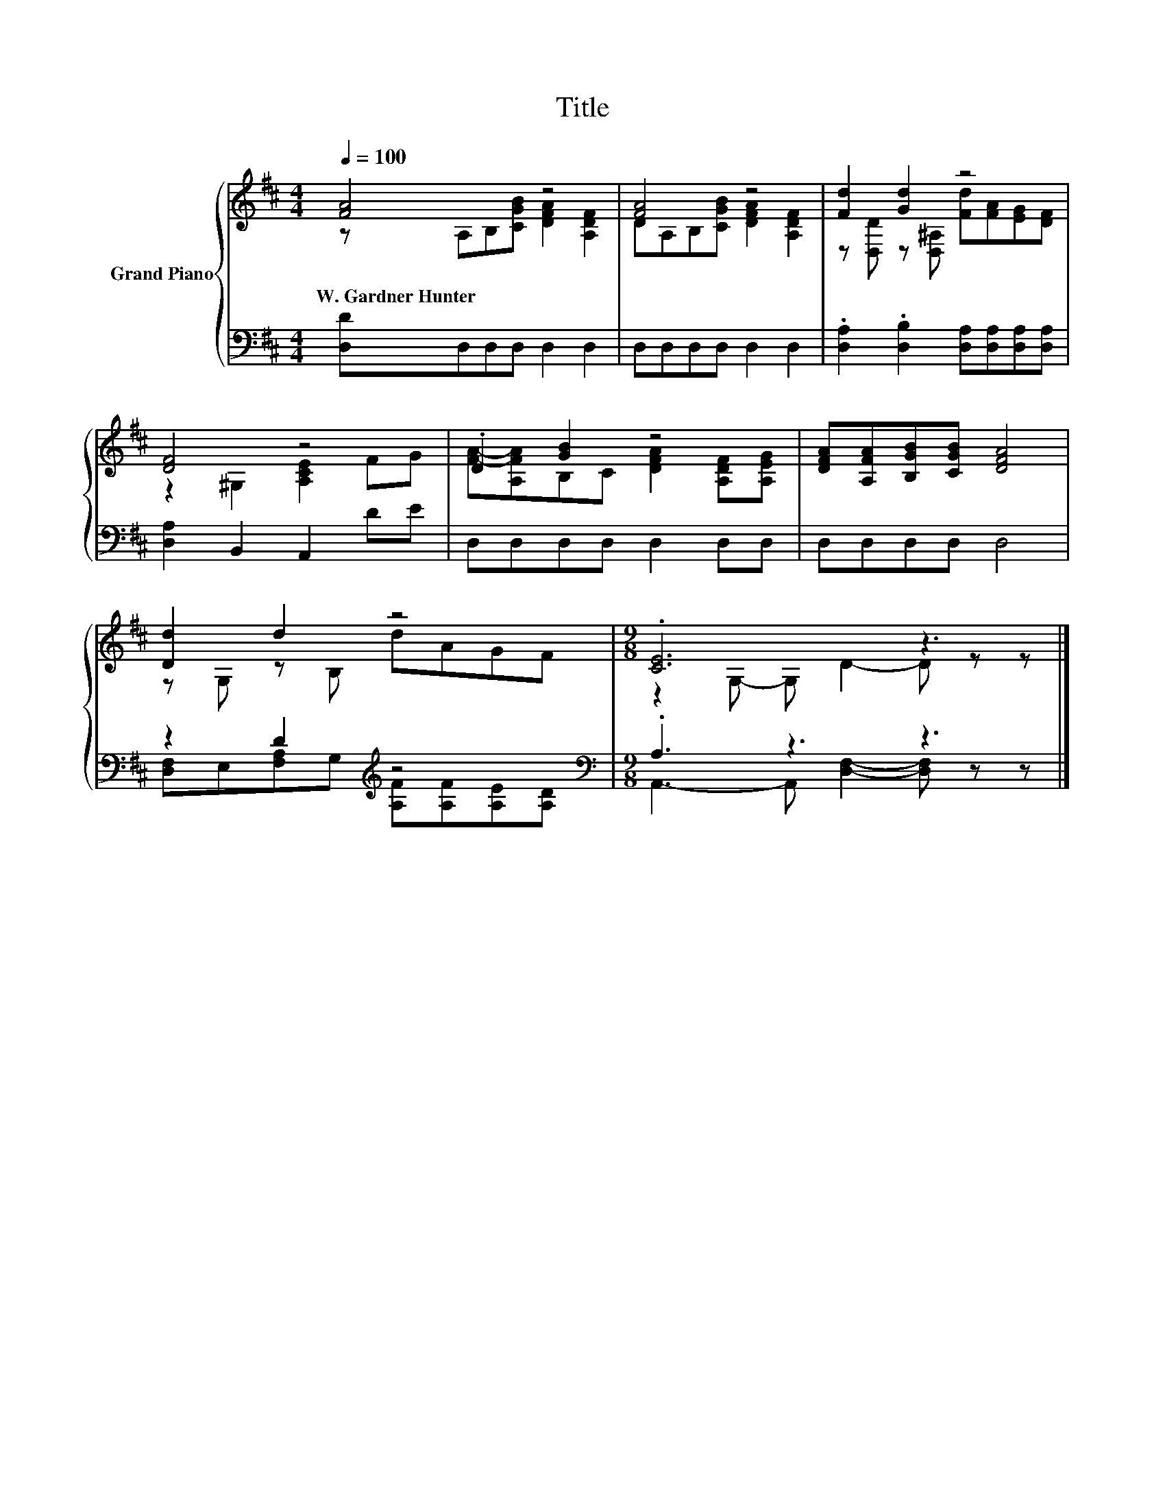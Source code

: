 X:1
T:Title
%%score { ( 1 2 ) | ( 3 4 ) }
L:1/8
Q:1/4=100
M:4/4
K:D
V:1 treble nm="Grand Piano"
V:2 treble 
V:3 bass 
V:4 bass 
V:1
 [FA]4 z4 | [FA]4 z4 | [Fd]2 [Gd]2 z4 | [DF]4 z4 | .D2 [GB]2 z4 | [DFA][A,FA][B,GB][CGB] [DFA]4 | %6
w: W.~Gardner~Hunter||||||
 [Dd]2 d2 z4 |[M:9/8] .[CE]6 z3 |] %8
w: ||
V:2
 z A,B,[CGB] [DFA]2 [A,DF]2 | DA,B,[CGB] [DFA]2 [A,DF]2 | z [D,D] z [D,^A,] [Fd][FA][EG][DF] | %3
 z2 ^G,2 [A,CE]2 FG | [FA]-[A,FA]B,C [DFA]2 [A,DF][A,EG] | x8 | z G, z B, dAGF | %7
[M:9/8] z2 G,- G, D2- D z z |] %8
V:3
 [D,D]D,D,D, D,2 D,2 | D,D,D,D, D,2 D,2 | .[D,A,]2 .[D,B,]2 [D,A,][D,A,][D,A,][D,A,] | %3
 [D,A,]2 B,,2 A,,2 DE | D,D,D,D, D,2 D,D, | D,D,D,D, D,4 | z2 D2[K:treble] z4[K:bass] | %7
[M:9/8] .A,3 z3 z3 |] %8
V:4
 x8 | x8 | x8 | x8 | x8 | x8 | [D,F,]E,[F,A,]G,[K:treble] [A,F][A,F][K:bass][A,E][A,D] | %7
[M:9/8] A,,3- A,, [D,F,]2- [D,F,] z z |] %8

